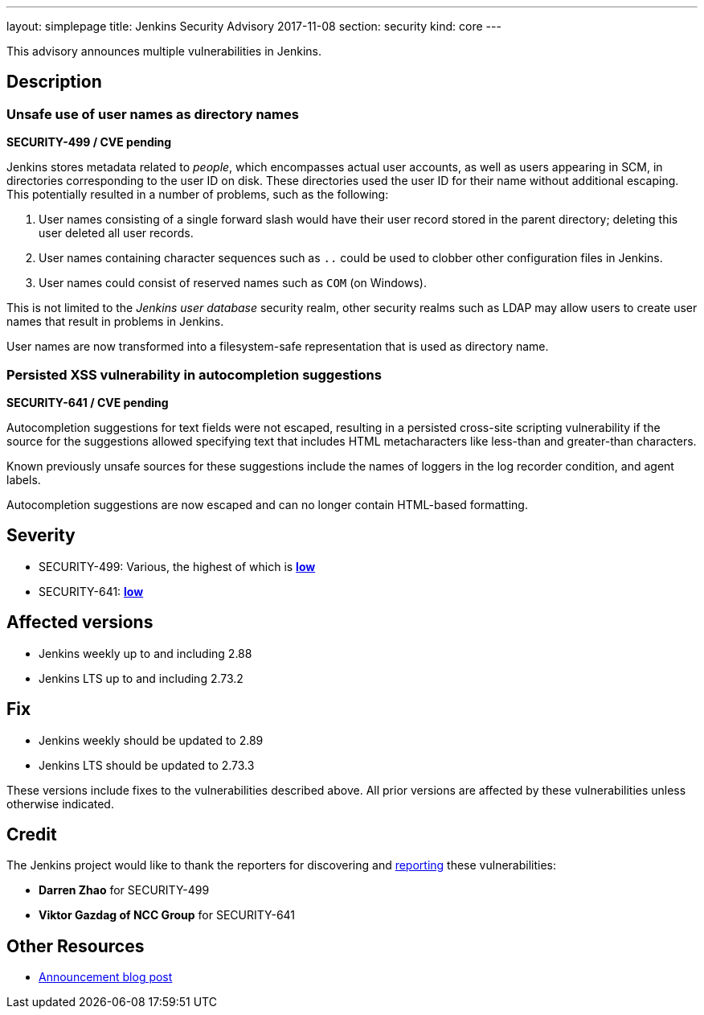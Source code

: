 ---
layout: simplepage
title: Jenkins Security Advisory 2017-11-08
section: security
kind: core
---

This advisory announces multiple vulnerabilities in Jenkins.

== Description

=== Unsafe use of user names as directory names
*SECURITY-499 / CVE pending*

Jenkins stores metadata related to _people_, which encompasses actual user accounts, as well as users appearing in SCM, in directories corresponding to the user ID on disk.
These directories used the user ID for their name without additional escaping.
This potentially resulted in a number of problems, such as the following:

. User names consisting of a single forward slash would have their user record stored in the parent directory; deleting this user deleted all user records.
. User names containing character sequences such as `..` could be used to clobber other configuration files in Jenkins.
. User names could consist of reserved names such as `COM` (on Windows).

This is not limited to the _Jenkins user database_ security realm, other security realms such as LDAP may allow users to create user names that result in problems in Jenkins.

User names are now transformed into a filesystem-safe representation that is used as directory name.

=== Persisted XSS vulnerability in autocompletion suggestions
*SECURITY-641 / CVE pending*

Autocompletion suggestions for text fields were not escaped, resulting in a persisted cross-site scripting vulnerability if the source for the suggestions allowed specifying text that includes HTML metacharacters like less-than and greater-than characters.

Known previously unsafe sources for these suggestions include the names of loggers in the log recorder condition, and agent labels.

Autocompletion suggestions are now escaped and can no longer contain HTML-based formatting.


== Severity

* SECURITY-499: Various, the highest of which is *link:http://www.first.org/cvss/calculator/3.0#CVSS:3.0/AV:N/AC:H/PR:L/UI:R/S:U/C:N/I:L/A:L[low]*
* SECURITY-641: *link:http://www.first.org/cvss/calculator/3.0#CVSS:3.0/AV:N/AC:L/PR:H/UI:R/S:U/C:L/I:L/A:N[low]*



== Affected versions

* Jenkins weekly up to and including 2.88
* Jenkins LTS up to and including 2.73.2


== Fix

* Jenkins weekly should be updated to 2.89
* Jenkins LTS should be updated to 2.73.3

These versions include fixes to the vulnerabilities described above.
All prior versions are affected by these vulnerabilities unless otherwise indicated.


== Credit

The Jenkins project would like to thank the reporters for discovering and link:/security/#reporting-vulnerabilities[reporting] these vulnerabilities:

* *Darren Zhao* for SECURITY-499
* *Viktor Gazdag of NCC Group* for SECURITY-641



== Other Resources

* link:/blog/2017/11/08/security-updates/[Announcement blog post]

